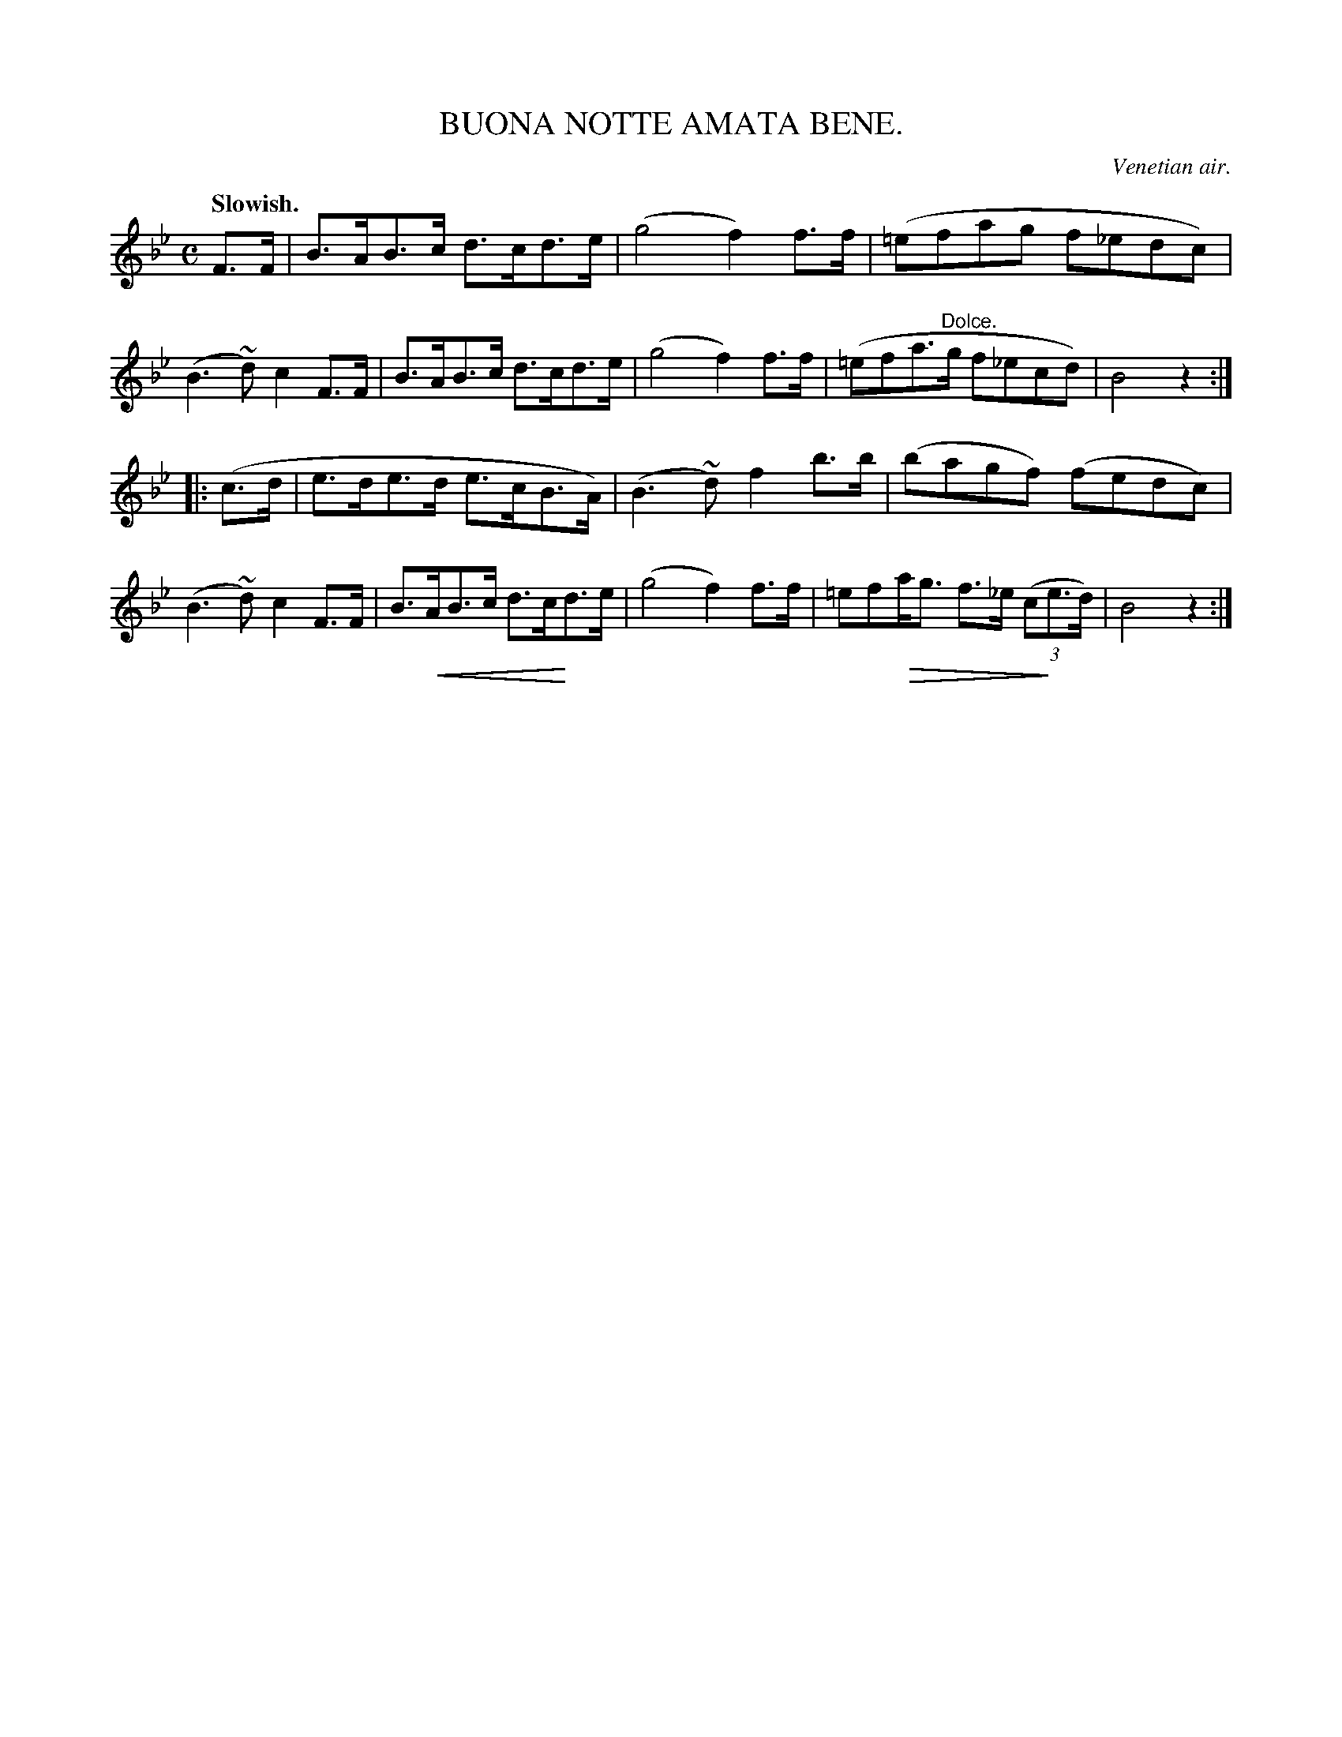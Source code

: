 X: 10664
T: BUONA NOTTE AMATA BENE.
O: Venetian air.
Q: "Slowish."
%R: air, march, shottish
N: This is version 2, for ABC software that understands crescendo/diminuendo symbolx.
U: p=!crescendo(!
U: P=!crescendo)!
U: Q=!diminuendo(!
U: q=!diminuendo)!
B: W. Hamilton "Universal Tune-Book" Vol. 1 Glasgow 1844 p.66 #4 (and p.67 #1)
S: http://imslp.org/wiki/Hamilton's_Universal_Tune-Book_(Various)
Z: 2016 John Chambers <jc:trillian.mit.edu>
M: C
L: 1/8
K: Bb
%%stretchstaff 0
% - - - - - - - - - - - - - - - - - - - - - - - - -
F>F |\
B>AB>c d>cd>e | (g4 f2)f>f |\
(=efag f_edc) | (B3~d) c2F>F |\
B>AB>c d>cd>e | (g4 f2)f>f |\
(=efa>"^Dolce."g f_ecd) | B4 z2 :|
|: (c>d |\
e>de>d e>cB>A) | (B3~d) f2b>b |\
(bagf) (fedc) | (B3~d) c2F>F |\
B>pAB>c d>cPd>e | (g4 f2)f>f |\
=efQa<g f>_e (3(cqe>d) | B4 z2 :|
% - - - - - - - - - - - - - - - - - - - - - - - - -
